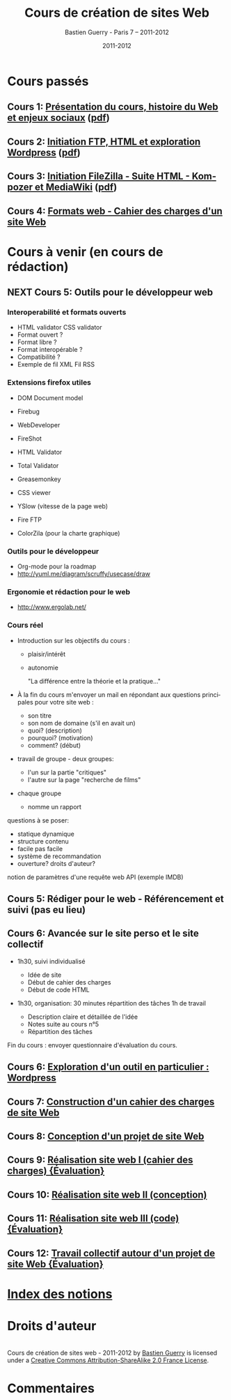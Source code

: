 #+TITLE: Cours de création de sites Web 
#+AUTHOR: Bastien Guerry - Paris 7 -- 2011-2012
#+DATE: 2011-2012
#+LANGUAGE: fr
#+LATEX_HEADER: \usepackage[french]{babel}
#+LATEX_HEADER: \usepackage{hyperref}
#+LATEX_HEADER: \hypersetup{colorlinks=true,urlcolor=blue,linkcolor=blue,}
#+LATEX_HEADER: \usepackage{geometry}
#+LATEX_HEADER: \geometry{left=1.2in,right=1.2in,top=1.2in,bottom=1.2in}

* Cours passés


** Cours 1: [[file:histoire-du-web-et-enjeux-sociaux.org][Présentation du cours, histoire du Web et enjeux sociaux]] ([[file:histoire-du-web-et-enjeux-sociaux.pdf][pdf]])
** Cours 2: [[file:initiation-ftp-html-wordpress.org][Initiation FTP, HTML et exploration Wordpress]] ([[file:initiation-ftp-html-wordpress.pdf][pdf]])
** Cours 3: [[file:initiation-ftp-filezilla-html-kompozer-mediawiki.org][Initiation FileZilla - Suite HTML - Kompozer et MediaWiki]] ([[file:initiation-ftp-filezilla-html-kompozer-mediawiki.pdf][pdf]])

** Cours 4: [[file:formats-web-cahier-des-charges-site-web.org][Formats web - Cahier des charges d'un site Web]]

* Cours à venir (en cours de rédaction)

** NEXT Cours 5: Outils pour le développeur web

*** Interoperabilité et formats ouverts

- HTML validator CSS validator
- Format ouvert ?
- Format libre ?
- Format interopérable ?
- Compatibilité ?
- Exemple de fil XML Fil RSS

*** Extensions firefox utiles

- DOM Document model

- Firebug
- WebDeveloper
- FireShot
- HTML Validator
- Total Validator
- Greasemonkey
- CSS viewer
- YSlow (vitesse de la page web)
- Fire FTP
- ColorZila (pour la charte graphique)

*** Outils pour le développeur

- Org-mode pour la roadmap
- http://yuml.me/diagram/scruffy/usecase/draw

*** Ergonomie et rédaction pour le web

- http://www.ergolab.net/

*** Cours réel

- Introduction sur les objectifs du cours : 
  - plaisir/intérêt
  - autonomie

    "La différence entre la théorie et la pratique..."

- À la fin du cours m'envoyer un mail en répondant aux questions
  principales pour votre site web :

  - son titre
  - son nom de domaine (s'il en avait un)
  - quoi? (description)
  - pourquoi? (motivation)
  - comment? (début)

- travail de groupe - deux groupes:
  - l'un sur la partie "critiques"
  - l'autre sur la page "recherche de films"

- chaque groupe
  - nomme un rapport

questions à se poser:

- statique dynamique
- structure contenu
- facile pas facile
- système de recommandation
- ouverture? droits d'auteur?

notion de paramètres d'une requête web
API (exemple IMDB)

** Cours 5: Rédiger pour le web - Référencement et suivi (pas eu lieu)
** Cours 6: Avancée sur le site perso et le site collectif

- 1h30, suivi individualisé
  
  - Idée de site
  - Début de cahier des charges
  - Début de code HTML

- 1h30, organisation: 30 minutes répartition des tâches 1h de travail

  - Description claire et détaillée de l'idée
  - Notes suite au cours n°5
  - Répartition des tâches

Fin du cours : envoyer questionnaire d'évaluation du cours.

** Cours 6: [[file:creation-de-sites-web-initiation-wordpress.org][Exploration d'un outil en particulier : Wordpress]]
** Cours 7: [[file:construire-le-cahier-des-charges-pour-un-site-web.org][Construction d'un cahier des charges de site Web]]
** Cours 8: [[file:conception-d-un-projet-de-site-web.org][Conception d'un projet de site Web]]
** Cours 9: [[file:realisation-site-web-I.org][Réalisation site web I (cahier des charges) {Évaluation}]]
** Cours 10: [[file:realisation-site-web-II.org][Réalisation site web II (conception)]]
** Cours 11: [[file:realisation-site-web-III.org][Réalisation site web III (code) {Évaluation}]]
** Cours 12: [[file:travail-collectif-autour-projet-de-site-web.org][Travail collectif autour d'un projet de site Web {Évaluation}]]

* [[file:theindex.org][Index des notions]]
* Droits d'auteur

#+begin_html
<a rel="license" href="http://creativecommons.org/licenses/by-sa/2.0/fr/"><img alt="Creative Commons License" style="border-width:0" src="http://i.creativecommons.org/l/by-sa/2.0/fr/88x31.png" class="logo"/></a><br /><span xmlns:dct="http://purl.org/dc/terms/" href="http://purl.org/dc/dcmitype/Text" property="dct:title" rel="dct:type">Cours de création de sites web - 2011-2012</span> by <a xmlns:cc="http://creativecommons.org/ns#" href="http://lumiere.ens.fr/~guerry/cours-creation-site-web/" property="cc:attributionName" rel="cc:attributionURL">Bastien Guerry</a> is licensed under a <a rel="license" href="http://creativecommons.org/licenses/by-sa/2.0/fr/">Creative Commons Attribution-ShareAlike 2.0 France License</a>.
#+end_html

* Commentaires

